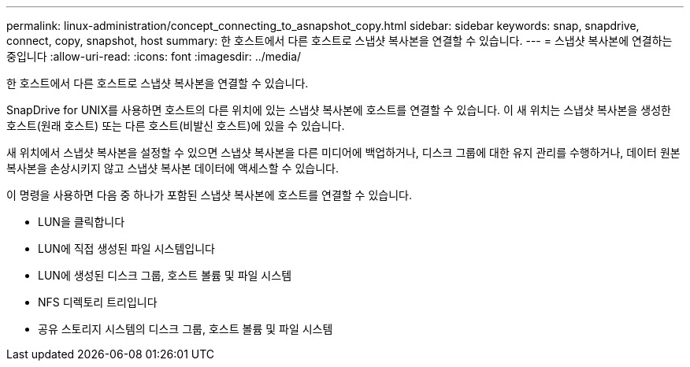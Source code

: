 ---
permalink: linux-administration/concept_connecting_to_asnapshot_copy.html 
sidebar: sidebar 
keywords: snap, snapdrive, connect, copy, snapshot, host 
summary: 한 호스트에서 다른 호스트로 스냅샷 복사본을 연결할 수 있습니다. 
---
= 스냅샷 복사본에 연결하는 중입니다
:allow-uri-read: 
:icons: font
:imagesdir: ../media/


[role="lead"]
한 호스트에서 다른 호스트로 스냅샷 복사본을 연결할 수 있습니다.

SnapDrive for UNIX를 사용하면 호스트의 다른 위치에 있는 스냅샷 복사본에 호스트를 연결할 수 있습니다. 이 새 위치는 스냅샷 복사본을 생성한 호스트(원래 호스트) 또는 다른 호스트(비발신 호스트)에 있을 수 있습니다.

새 위치에서 스냅샷 복사본을 설정할 수 있으면 스냅샷 복사본을 다른 미디어에 백업하거나, 디스크 그룹에 대한 유지 관리를 수행하거나, 데이터 원본 복사본을 손상시키지 않고 스냅샷 복사본 데이터에 액세스할 수 있습니다.

이 명령을 사용하면 다음 중 하나가 포함된 스냅샷 복사본에 호스트를 연결할 수 있습니다.

* LUN을 클릭합니다
* LUN에 직접 생성된 파일 시스템입니다
* LUN에 생성된 디스크 그룹, 호스트 볼륨 및 파일 시스템
* NFS 디렉토리 트리입니다
* 공유 스토리지 시스템의 디스크 그룹, 호스트 볼륨 및 파일 시스템

